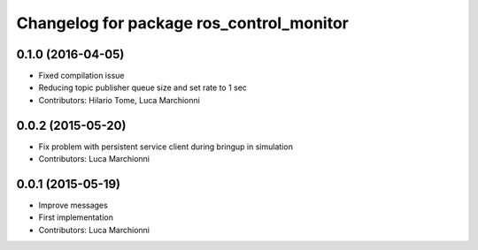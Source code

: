 ^^^^^^^^^^^^^^^^^^^^^^^^^^^^^^^^^^^^^^^^^
Changelog for package ros_control_monitor
^^^^^^^^^^^^^^^^^^^^^^^^^^^^^^^^^^^^^^^^^

0.1.0 (2016-04-05)
------------------
* Fixed compilation issue
* Reducing topic publisher queue size and set rate to 1 sec
* Contributors: Hilario Tome, Luca Marchionni

0.0.2 (2015-05-20)
------------------
* Fix problem with persistent service client during bringup in simulation
* Contributors: Luca Marchionni

0.0.1 (2015-05-19)
------------------
* Improve messages
* First implementation
* Contributors: Luca Marchionni

